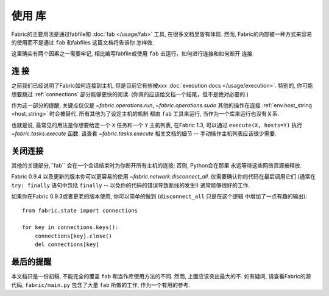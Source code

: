 ====
使用 库
====

Fabric的主要用法是通过fabfile和 :doc:`fab </usage/fab>` 工具, 在很多文档里皆有体现.
然而, Fabric的内部被一种方式来容易的使用而不是通过 ``fab`` 和fabfiles 这篇文档将告诉你
怎样做.

这里确实有两个因素之一需要牢记, 相比编写fabfile或使用 ``fab`` 去运行，如何进行连接和如何断开
连接.

连  接
====

之前我们已经说明了Fabric如何连接到主机, 但是目前它有些被xxx
:doc:`execution docs </usage/execution>`. 特别的, 你可能想要跳过 :ref:`connections`
部分能够更快的阅读. (你真的应该给文档一个结尾，但不是绝对必要的.)

作为这一部分的提醒, 关键点仅仅是 `~fabric.operations.run`, `~fabric.operations.sudo`
其他的操作在连接 :ref:`env.host_string <host_string>` 时会被替代. 所有其他为了设定主机的机制
都由 ``fab`` 工具来运行, 当作为一个库来运行也没有关系.

也就是说, 最常见的用法是你想要给定一个 ``X`` 任务和一个 ``Y`` 主机列表, 在Fabric 1.3,
可以通过 ``execute(X, hosts=Y)`` 执行 `~fabric.tasks.execute` 函数.
请查看 `~fabric.tasks.execute` 相关文档的细节 -- 手动操作主机列表应该很少需要.

关闭连接
====

其他的关键部分,``fab`` 会在一个会话结束时为你断开所有主机的连接; 否则, Python会在那里
永远等待这些网络资源被释放.

Fabric 0.9.4 以及更新的版本你可以更容易的使用 `~fabric.network.disconnect_all`.
仅需要确认你的代码在最后调用它们 (通常在 ``try: finally`` 语句中包括 ``finally``
-- 以免你的代码的错误导致断线的发生!) 通常能够很好的工作.

如果你在Fabric 0.9.3或者更老的版本使用, 你可以简单的做到 (``disconnect_all`` 只是在这个逻辑
中增加了一点有趣的输出)::

    from fabric.state import connections

    for key in connections.keys():
        connections[key].close()
        del connections[key]


最后的提醒
=====

本文档只是一份初稿, 不能完全的覆盖 ``fab`` 和当作库使用方法的不同. 然而, 上面应该突出最大的不.
如有疑问, 请查看Fabric的源代码, ``fabric/main.py`` 包含了大量 ``fab`` 所做的工作, 作为一个有用的参考.
